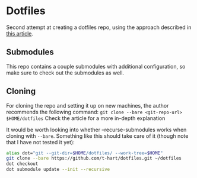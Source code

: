 * Dotfiles
  Second attempt at creating a dotfiles repo, using the approach described in [[https://developer.atlassian.com/blog/2016/02/best-way-to-store-dotfiles-git-bare-repo/][this article]].

** Submodules
   This repo contains a couple submodules with additional configuration, so make sure to check out the submodules as well.

** Cloning
   For cloning the repo and setting it up on new machines, the author recommends the following command: ~git clone --bare <git-repo-url> $HOME/dotfiles~
   Check the article for a more in-depth explanation

   It would be worth looking into whether --recurse-submodules works when cloning with ~--bare~.
    Something like this should take care of it (though note that I have not tested it yet):

    #+begin_src sh
      alias dot="git --git-dir=$HOME/dotfiles/ --work-tree=$HOME"
      git clone --bare https://github.com/t-hart/dotfiles.git ~/dotfiles
      dot checkout
      dot submodule update --init --recursive
    #+end_src
